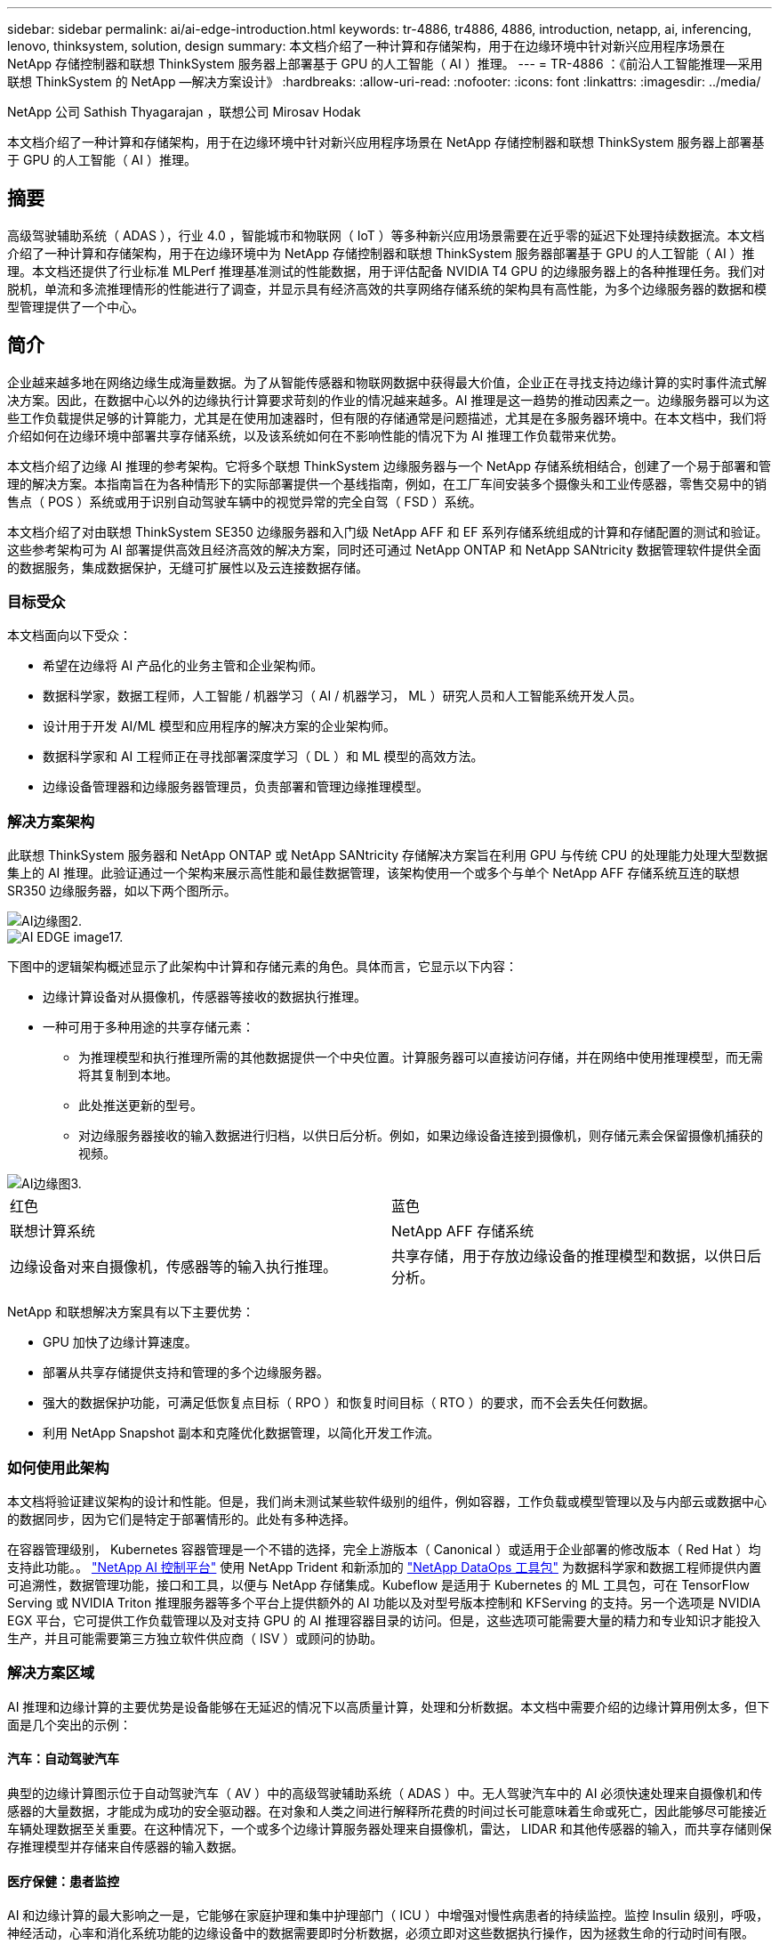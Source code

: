 ---
sidebar: sidebar 
permalink: ai/ai-edge-introduction.html 
keywords: tr-4886, tr4886, 4886, introduction, netapp, ai, inferencing, lenovo, thinksystem, solution, design 
summary: 本文档介绍了一种计算和存储架构，用于在边缘环境中针对新兴应用程序场景在 NetApp 存储控制器和联想 ThinkSystem 服务器上部署基于 GPU 的人工智能（ AI ）推理。 
---
= TR-4886 ：《前沿人工智能推理—采用联想 ThinkSystem 的 NetApp —解决方案设计》
:hardbreaks:
:allow-uri-read: 
:nofooter: 
:icons: font
:linkattrs: 
:imagesdir: ../media/


NetApp 公司 Sathish Thyagarajan ，联想公司 Mirosav Hodak

[role="lead"]
本文档介绍了一种计算和存储架构，用于在边缘环境中针对新兴应用程序场景在 NetApp 存储控制器和联想 ThinkSystem 服务器上部署基于 GPU 的人工智能（ AI ）推理。



== 摘要

高级驾驶辅助系统（ ADAS ），行业 4.0 ，智能城市和物联网（ IoT ）等多种新兴应用场景需要在近乎零的延迟下处理持续数据流。本文档介绍了一种计算和存储架构，用于在边缘环境中为 NetApp 存储控制器和联想 ThinkSystem 服务器部署基于 GPU 的人工智能（ AI ）推理。本文档还提供了行业标准 MLPerf 推理基准测试的性能数据，用于评估配备 NVIDIA T4 GPU 的边缘服务器上的各种推理任务。我们对脱机，单流和多流推理情形的性能进行了调查，并显示具有经济高效的共享网络存储系统的架构具有高性能，为多个边缘服务器的数据和模型管理提供了一个中心。



== 简介

企业越来越多地在网络边缘生成海量数据。为了从智能传感器和物联网数据中获得最大价值，企业正在寻找支持边缘计算的实时事件流式解决方案。因此，在数据中心以外的边缘执行计算要求苛刻的作业的情况越来越多。AI 推理是这一趋势的推动因素之一。边缘服务器可以为这些工作负载提供足够的计算能力，尤其是在使用加速器时，但有限的存储通常是问题描述，尤其是在多服务器环境中。在本文档中，我们将介绍如何在边缘环境中部署共享存储系统，以及该系统如何在不影响性能的情况下为 AI 推理工作负载带来优势。

本文档介绍了边缘 AI 推理的参考架构。它将多个联想 ThinkSystem 边缘服务器与一个 NetApp 存储系统相结合，创建了一个易于部署和管理的解决方案。本指南旨在为各种情形下的实际部署提供一个基线指南，例如，在工厂车间安装多个摄像头和工业传感器，零售交易中的销售点（ POS ）系统或用于识别自动驾驶车辆中的视觉异常的完全自驾（ FSD ）系统。

本文档介绍了对由联想 ThinkSystem SE350 边缘服务器和入门级 NetApp AFF 和 EF 系列存储系统组成的计算和存储配置的测试和验证。这些参考架构可为 AI 部署提供高效且经济高效的解决方案，同时还可通过 NetApp ONTAP 和 NetApp SANtricity 数据管理软件提供全面的数据服务，集成数据保护，无缝可扩展性以及云连接数据存储。



=== 目标受众

本文档面向以下受众：

* 希望在边缘将 AI 产品化的业务主管和企业架构师。
* 数据科学家，数据工程师，人工智能 / 机器学习（ AI / 机器学习， ML ）研究人员和人工智能系统开发人员。
* 设计用于开发 AI/ML 模型和应用程序的解决方案的企业架构师。
* 数据科学家和 AI 工程师正在寻找部署深度学习（ DL ）和 ML 模型的高效方法。
* 边缘设备管理器和边缘服务器管理员，负责部署和管理边缘推理模型。




=== 解决方案架构

此联想 ThinkSystem 服务器和 NetApp ONTAP 或 NetApp SANtricity 存储解决方案旨在利用 GPU 与传统 CPU 的处理能力处理大型数据集上的 AI 推理。此验证通过一个架构来展示高性能和最佳数据管理，该架构使用一个或多个与单个 NetApp AFF 存储系统互连的联想 SR350 边缘服务器，如以下两个图所示。

image::ai-edge-image2.jpg[AI边缘图2.]

image::ai-edge-image17.png[AI EDGE image17.]

下图中的逻辑架构概述显示了此架构中计算和存储元素的角色。具体而言，它显示以下内容：

* 边缘计算设备对从摄像机，传感器等接收的数据执行推理。
* 一种可用于多种用途的共享存储元素：
+
** 为推理模型和执行推理所需的其他数据提供一个中央位置。计算服务器可以直接访问存储，并在网络中使用推理模型，而无需将其复制到本地。
** 此处推送更新的型号。
** 对边缘服务器接收的输入数据进行归档，以供日后分析。例如，如果边缘设备连接到摄像机，则存储元素会保留摄像机捕获的视频。




image::ai-edge-image3.png[AI边缘图3.]

|===


| 红色 | 蓝色 


| 联想计算系统 | NetApp AFF 存储系统 


| 边缘设备对来自摄像机，传感器等的输入执行推理。 | 共享存储，用于存放边缘设备的推理模型和数据，以供日后分析。 
|===
NetApp 和联想解决方案具有以下主要优势：

* GPU 加快了边缘计算速度。
* 部署从共享存储提供支持和管理的多个边缘服务器。
* 强大的数据保护功能，可满足低恢复点目标（ RPO ）和恢复时间目标（ RTO ）的要求，而不会丢失任何数据。
* 利用 NetApp Snapshot 副本和克隆优化数据管理，以简化开发工作流。




=== 如何使用此架构

本文档将验证建议架构的设计和性能。但是，我们尚未测试某些软件级别的组件，例如容器，工作负载或模型管理以及与内部云或数据中心的数据同步，因为它们是特定于部署情形的。此处有多种选择。

在容器管理级别， Kubernetes 容器管理是一个不错的选择，完全上游版本（ Canonical ）或适用于企业部署的修改版本（ Red Hat ）均支持此功能。。 link:aicp_introduction.html["NetApp AI 控制平台"^] 使用 NetApp Trident 和新添加的 https://github.com/NetApp/netapp-dataops-toolkit/releases/tag/v2.0.0["NetApp DataOps 工具包"^] 为数据科学家和数据工程师提供内置可追溯性，数据管理功能，接口和工具，以便与 NetApp 存储集成。Kubeflow 是适用于 Kubernetes 的 ML 工具包，可在 TensorFlow Serving 或 NVIDIA Triton 推理服务器等多个平台上提供额外的 AI 功能以及对型号版本控制和 KFServing 的支持。另一个选项是 NVIDIA EGX 平台，它可提供工作负载管理以及对支持 GPU 的 AI 推理容器目录的访问。但是，这些选项可能需要大量的精力和专业知识才能投入生产，并且可能需要第三方独立软件供应商（ ISV ）或顾问的协助。



=== 解决方案区域

AI 推理和边缘计算的主要优势是设备能够在无延迟的情况下以高质量计算，处理和分析数据。本文档中需要介绍的边缘计算用例太多，但下面是几个突出的示例：



==== 汽车：自动驾驶汽车

典型的边缘计算图示位于自动驾驶汽车（ AV ）中的高级驾驶辅助系统（ ADAS ）中。无人驾驶汽车中的 AI 必须快速处理来自摄像机和传感器的大量数据，才能成为成功的安全驱动器。在对象和人类之间进行解释所花费的时间过长可能意味着生命或死亡，因此能够尽可能接近车辆处理数据至关重要。在这种情况下，一个或多个边缘计算服务器处理来自摄像机，雷达， LIDAR 和其他传感器的输入，而共享存储则保存推理模型并存储来自传感器的输入数据。



==== 医疗保健：患者监控

AI 和边缘计算的最大影响之一是，它能够在家庭护理和集中护理部门（ ICU ）中增强对慢性病患者的持续监控。监控 Insulin 级别，呼吸，神经活动，心率和消化系统功能的边缘设备中的数据需要即时分析数据，必须立即对这些数据执行操作，因为拯救生命的行动时间有限。



==== 零售：无收银员付款

边缘计算可以为 AI 和 ML 提供支持，帮助零售商缩短结账时间并增加流量。无收银员系统支持各种组件，例如：

* 身份验证和访问。将物理购物者连接到经过验证的帐户并允许访问零售空间。
* 清单监控。使用传感器， RFID 标签和计算机视觉系统帮助确认买家选择或取消选择商品。
+
此处，每个边缘服务器都会处理每个签出计数器，而共享存储系统则充当一个中央同步点。





==== 金融服务：信息亭的人员安全和防止欺诈

银行组织正在使用 AI 和边缘计算来创新和打造个性化的银行体验。利用实时数据分析和人工智能推理的交互式信息亭现在不仅可以帮助客户提取资金，还可以通过从摄像机捕获的图像主动监控信息亭，以识别对人类安全或欺诈行为的风险。在这种情况下，边缘计算服务器和共享存储系统连接到交互式信息亭和摄像机，以帮助银行使用 AI 推理模型收集和处理数据。



==== 制造业：行业 4.0

第四次工业革命（工业 4.0 ）已经开始，同时也出现了 Smart Factory 和 3D 打印等新兴趋势。为迎接数据主导的未来，大规模机器到机器（ M2M ）通信和物联网已集成在一起，可提高自动化程度，无需人工干预。制造业已经高度自动化，增加 AI 功能是长期趋势的自然延续。AI 可实现自动化操作，借助计算机视觉和其他 AI 功能，可以实现自动化操作。您可以自动执行质量控制或依赖于人类远见或决策的任务，以便更快地分析工厂车间内装配线上的材料，从而帮助制造工厂满足所需的 ISO 安全和质量管理标准。此处，每个计算边缘服务器都连接到一组传感器，用于监控制造过程，更新的推理模型会根据需要推送到共享存储。



==== 电信：防锈检测，塔式检查和网络优化

电信行业使用计算机视觉和人工智能技术来处理图像，这些图像可自动检测到是否存在防腐问题，并识别含有防腐问题的单元塔，因此需要进一步检查。近年来，使用无人机图像和 AI 模型来识别塔中不同的区域，以分析防腐，表面裂纹和防腐的情况有所增加。对 AI 技术的需求继续增长，这些技术可以高效地检查电信基础架构和单元塔，定期评估其降级情况，并在需要时及时修复。

此外，电信领域另一个新兴的使用情形是，使用 AI 和 ML 算法预测数据流量模式，检测支持 5G 的设备，以及自动化和增强多输入和多输出（ MIMG ）能源管理。在无线电塔上使用了 MIMO 硬件来增加网络容量，但这会带来额外的能源成本。在单元站点上部署的 ML 型号的 "MIMO 休眠模式 " 可以预测是否高效使用了无线电，并有助于降低移动网络运营商（ MNO ）的能耗成本。AI 推理和边缘计算解决方案可帮助 MNO 减少来回传输到数据中心的数据量，降低 TCO ，优化网络运营并提高最终用户的整体性能。
